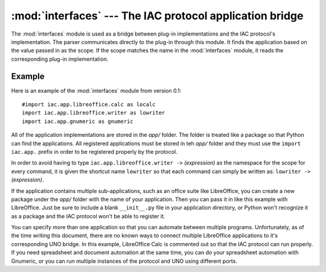 :mod:`interfaces` --- The IAC protocol application bridge
=========================================================

.. index::
   single: interfaces
   
.. module:: interfaces
   :synopsis: Used as the bridge between the IAC protocol and plug-in implementations.
.. sectionauthor:: Risto Stevcev <risto1@gmail.com>.

The :mod:`interfaces` module is used as a bridge between plug-in implementations
and the IAC protocol's implementation. The parser communicates directly to the plug-in
through this module. It finds the application based on the value passed in as the
scope. If the scope matches the name in the :mod:`interfaces` module, it reads the
corresponding plug-in implementation.



Example
-------

Here is an example of the :mod:`interfaces` module from version 0.1::

   #import iac.app.libreoffice.calc as localc
   import iac.app.libreoffice.writer as lowriter
   import iac.app.gnumeric as gnumeric

All of the application implementations are stored in the *app/* folder. The
folder is treated like a package so that Python can find the applications. 
All registered applications must be stored in teh *app/* folder and they must
use the ``import iac.app.`` prefix in order to be registered properly by the
protocol. 

In order to avoid having to type ``iac.app.libreoffice.writer ->`` *(expression)*
as the namespace for the scope for every command, it is given the shortcut name 
``lowriter`` so that each command can simply be written as: 
``lowriter ->`` *(expression)*.

If the application contains multiple sub-applications, such as an office suite like
LibreOffice, you can create a new package under the *app/* folder with the name
of your application. Then you can pass it in like this example with LibreOffice.
Just be sure to include a blank ``__init__.py`` file in your application directory,
or Python won't recognize it as a package and the IAC protocol won't be able to
register it.

You can specify more than one application so that you can automate between
multiple programs. Unfortunately, as of the time writing this document, there
are no known ways to connect multiple LibreOffice applications to it's corresponding
UNO bridge. In this example, LibreOffice Calc is commented out so that the
IAC protocol can run properly. If you need spreadsheet and document automation at
the same time, you can do your spreadsheet automation with Gnumeric, or you can run
multiple instances of the protocol and UNO using different ports.
